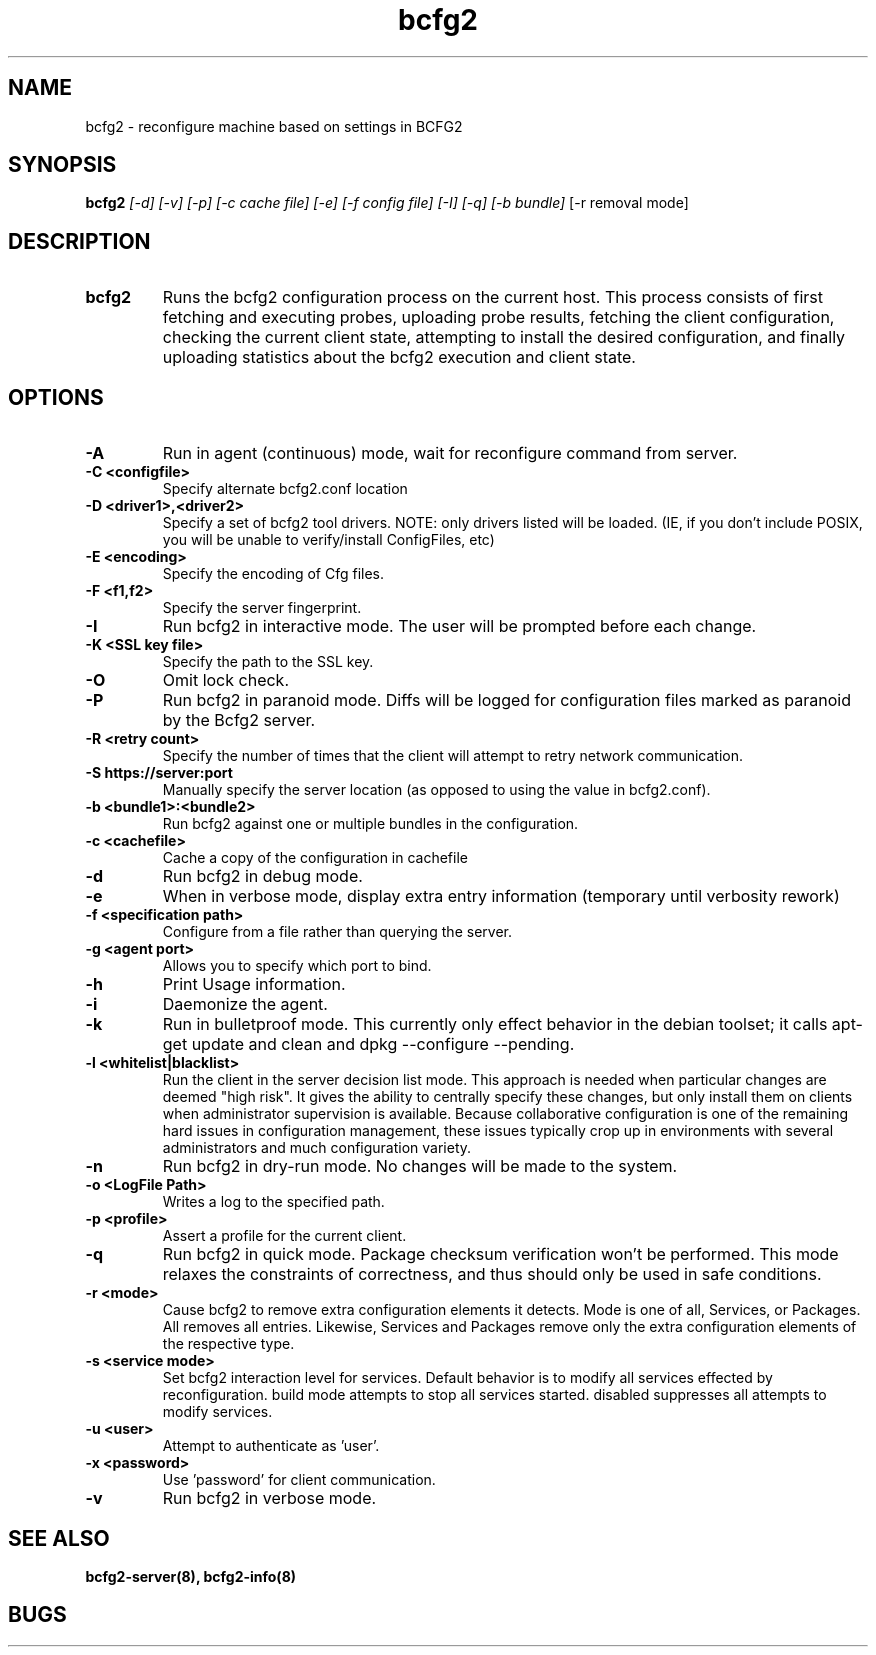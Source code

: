.TH "bcfg2" 1
.SH NAME
bcfg2 \- reconfigure machine based on settings in BCFG2
.SH SYNOPSIS
.B bcfg2
.I [-d] [-v] [-p] [-c cache file] [-e] [-f config file] [-I] [-q] [-b bundle]
[-r removal mode]
.SH DESCRIPTION
.TP
.BR bcfg2
Runs the bcfg2 configuration process on the current host. This process
consists of first fetching and executing probes, uploading probe
results, fetching the client configuration, checking the current
client state, attempting to install the desired configuration, and
finally uploading statistics about the bcfg2 execution and client
state.
.SH OPTIONS
.TP
.BR "\-A" 
Run in agent (continuous) mode, wait for reconfigure command from
server.
.TP
.BR "\-C <configfile>"
Specify alternate bcfg2.conf location
.TP
.BR "\-D <driver1>,<driver2>"
Specify a set of bcfg2 tool drivers. NOTE: only drivers listed will be
loaded. (IE, if you don't include POSIX, you will be unable to
verify/install ConfigFiles, etc)
.TP
.BR "\-E <encoding>"
Specify the encoding of Cfg files.
.TP
.BR "\-F <f1,f2>"
Specify the server fingerprint.
.TP
.BR "\-I"
Run bcfg2 in interactive mode.  The user will be prompted before each 
change.
.TP
.BR "\-K <SSL key file>" 
Specify the path to the SSL key.
.TP 
.BR "\-O" 
Omit lock check.
.TP 
.BR "\-P" 
Run bcfg2 in paranoid mode. Diffs will be logged for
configuration files marked as paranoid by the Bcfg2 server.
.TP
.BR "\-R <retry count>"
Specify the number of times that the client will attempt to retry
network communication.
.TP
.BR "\-S https://server:port"
Manually specify the server location (as opposed to using the value in
bcfg2.conf).
.TP
.BR "\-b <bundle1>:<bundle2>"
Run bcfg2 against one or multiple bundles in the configuration.
.TP
.BR "\-c <cachefile>"
Cache a copy of the configuration in cachefile
.TP
.BR "\-d" 
Run bcfg2 in debug mode.
.TP 
.BR "\-e" 
When in verbose mode, display extra entry information (temporary until
verbosity rework)
.TP
.BR "\-f <specification path>" 
Configure from a file rather than querying the server.
.TP 
.BR "\-g <agent port>" 
Allows you to specify which port to bind.
.TP 
.BR "\-h" 
Print Usage information.
.TP 
.BR "\-i" 
Daemonize the agent.
.TP 
.BR "\-k" 
Run in bulletproof mode. This currently only effect behavior in the
debian toolset; it calls apt-get update and clean and dpkg --configure --pending.
.TP
.BR "\-l <whitelist|blacklist>"
Run the client in the server decision list mode. This approach is needed
when particular changes are deemed "high risk". It gives the ability to
centrally specify these changes, but only install them on clients when
administrator supervision is available. Because collaborative
configuration is one of the remaining hard issues in configuration
management, these issues typically crop up in environments with several
administrators and much configuration variety.
.TP
.BR "\-n"
Run bcfg2 in dry-run mode. No changes will be made to the
system. 
.TP
.BR "\-o <LogFile Path>"
Writes a log to the specified path.
.TP
.BR "\-p <profile>" 
Assert a profile for the current client.
.TP
.BR "\-q"
Run bcfg2 in quick mode. Package checksum verification won't be
performed. This mode relaxes the constraints of correctness, and thus
should only be used in safe conditions. 
.TP
.BR "\-r <mode>" 
Cause bcfg2 to remove extra configuration elements it detects. Mode is one of all, Services, or Packages. All removes all entries. Likewise, Services and Packages remove only the extra configuration elements of the respective type.
.TP
.BR "\-s <service mode>"
Set bcfg2 interaction level for services. Default behavior is to modify all services effected by reconfiguration. build mode attempts to stop all services started. disabled suppresses all attempts to modify services. 
.TP
.BR "\-u <user>" 
Attempt to authenticate as 'user'.
.TP
.BR "\-x <password>" 
Use 'password' for client communication.
.TP
.BR "\-v"
Run bcfg2 in verbose mode.
.RE
.SH "SEE ALSO"
.BR bcfg2-server(8),
.BR bcfg2-info(8)
.SH "BUGS"
